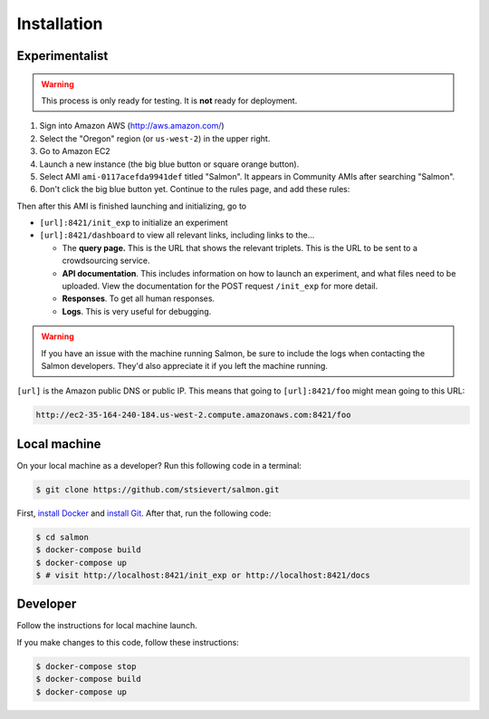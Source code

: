 Installation
============

Experimentalist
---------------

.. warning::

   This process is only ready for testing. It is **not** ready for deployment.

1. Sign into Amazon AWS (http://aws.amazon.com/)
2. Select the "Oregon" region (or ``us-west-2``) in the upper right.
3. Go to Amazon EC2
4. Launch a new instance (the big blue button or square orange button).
5. Select AMI ``ami-0117acefda9941def`` titled "Salmon". It appears in
   Community AMIs after searching "Salmon".
6. Don't click the big blue button yet. Continue to the rules page, and add
   these rules:

.. image:: imgs/networking-rule.png
   :width: 80%
   :align: center

Then after this AMI is finished launching and initializing, go to

- ``[url]:8421/init_exp`` to initialize an experiment
- ``[url]:8421/dashboard`` to view all relevant links, including links to
  the...

  * The **query page.** This is the URL that shows the relevant triplets. This
    is the URL to be sent to a crowdsourcing service.
  * **API documentation**. This includes information on how to launch an
    experiment, and what files need to be uploaded. View the documentation for
    the POST request ``/init_exp`` for more detail.
  * **Responses**. To get all human responses.
  * **Logs**. This is very useful for debugging.

.. warning::

   If you have an issue with the machine running Salmon, be sure to include the
   logs when contacting the Salmon developers. They'd also appreciate it if
   you left the machine running.

``[url]`` is the Amazon public DNS or public IP. This means that going to
``[url]:8421/foo`` might mean going to this URL:

.. code::

   http://ec2-35-164-240-184.us-west-2.compute.amazonaws.com:8421/foo

Local machine
-------------
On your local machine as a developer? Run this following code in a terminal:

.. code:: shell

   $ git clone https://github.com/stsievert/salmon.git

First, `install Docker`_ and `install Git`_. After that, run the following code:

.. _install Docker: https://www.docker.com/products/docker-desktop
.. _install Git: https://git-scm.com/downloads

.. code:: shell

   $ cd salmon
   $ docker-compose build
   $ docker-compose up
   $ # visit http://localhost:8421/init_exp or http://localhost:8421/docs

Developer
---------
Follow the instructions for local machine launch.

If you make changes to this code, follow these instructions:

.. code:: shell

	$ docker-compose stop
	$ docker-compose build
	$ docker-compose up
